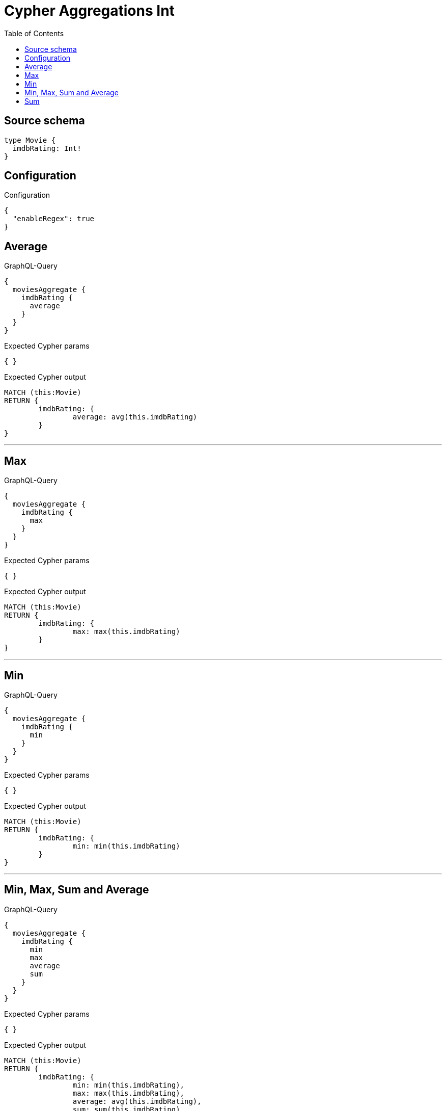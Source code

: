 :toc:

= Cypher Aggregations Int

== Source schema

[source,graphql,schema=true]
----
type Movie {
  imdbRating: Int!
}
----

== Configuration

.Configuration
[source,json,schema-config=true]
----
{
  "enableRegex": true
}
----
== Average

.GraphQL-Query
[source,graphql]
----
{
  moviesAggregate {
    imdbRating {
      average
    }
  }
}
----

.Expected Cypher params
[source,json]
----
{ }
----

.Expected Cypher output
[source,cypher]
----
MATCH (this:Movie)
RETURN {
	imdbRating: {
		average: avg(this.imdbRating)
	}
}
----

'''

== Max

.GraphQL-Query
[source,graphql]
----
{
  moviesAggregate {
    imdbRating {
      max
    }
  }
}
----

.Expected Cypher params
[source,json]
----
{ }
----

.Expected Cypher output
[source,cypher]
----
MATCH (this:Movie)
RETURN {
	imdbRating: {
		max: max(this.imdbRating)
	}
}
----

'''

== Min

.GraphQL-Query
[source,graphql]
----
{
  moviesAggregate {
    imdbRating {
      min
    }
  }
}
----

.Expected Cypher params
[source,json]
----
{ }
----

.Expected Cypher output
[source,cypher]
----
MATCH (this:Movie)
RETURN {
	imdbRating: {
		min: min(this.imdbRating)
	}
}
----

'''

== Min, Max, Sum and Average

.GraphQL-Query
[source,graphql]
----
{
  moviesAggregate {
    imdbRating {
      min
      max
      average
      sum
    }
  }
}
----

.Expected Cypher params
[source,json]
----
{ }
----

.Expected Cypher output
[source,cypher]
----
MATCH (this:Movie)
RETURN {
	imdbRating: {
		min: min(this.imdbRating),
		max: max(this.imdbRating),
		average: avg(this.imdbRating),
		sum: sum(this.imdbRating)
	}
}
----

'''

== Sum

.GraphQL-Query
[source,graphql]
----
{
  moviesAggregate {
    imdbRating {
      sum
    }
  }
}
----

.Expected Cypher params
[source,json]
----
{ }
----

.Expected Cypher output
[source,cypher]
----
MATCH (this:Movie)
RETURN {
	imdbRating: {
		sum: sum(this.imdbRating)
	}
}
----

'''


